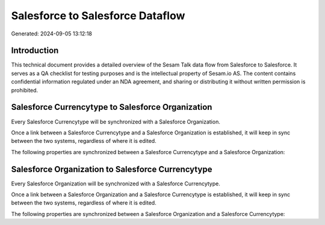 =================================
Salesforce to Salesforce Dataflow
=================================

Generated: 2024-09-05 13:12:18

Introduction
------------

This technical document provides a detailed overview of the Sesam Talk data flow from Salesforce to Salesforce. It serves as a QA checklist for testing purposes and is the intellectual property of Sesam.io AS. The content contains confidential information regulated under an NDA agreement, and sharing or distributing it without written permission is prohibited.

Salesforce Currencytype to Salesforce Organization
--------------------------------------------------
Every Salesforce Currencytype will be synchronized with a Salesforce Organization.

Once a link between a Salesforce Currencytype and a Salesforce Organization is established, it will keep in sync between the two systems, regardless of where it is edited.

The following properties are synchronized between a Salesforce Currencytype and a Salesforce Organization:

.. list-table::
   :header-rows: 1

   * - Salesforce Currencytype Property
     - Salesforce Organization Property
     - Salesforce Data Type


Salesforce Organization to Salesforce Currencytype
--------------------------------------------------
Every Salesforce Organization will be synchronized with a Salesforce Currencytype.

Once a link between a Salesforce Organization and a Salesforce Currencytype is established, it will keep in sync between the two systems, regardless of where it is edited.

The following properties are synchronized between a Salesforce Organization and a Salesforce Currencytype:

.. list-table::
   :header-rows: 1

   * - Salesforce Organization Property
     - Salesforce Currencytype Property
     - Salesforce Data Type


